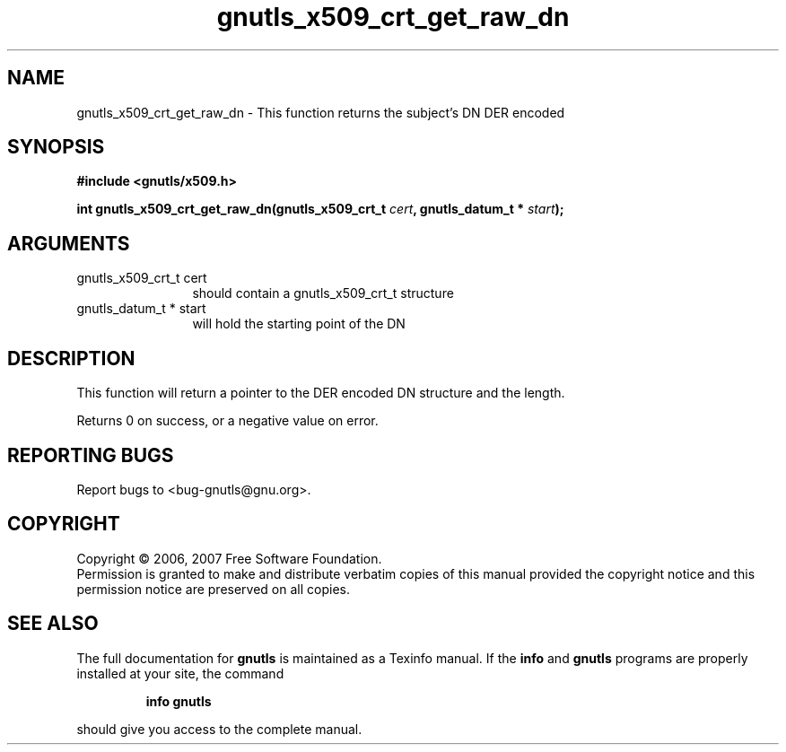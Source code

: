 .\" DO NOT MODIFY THIS FILE!  It was generated by gdoc.
.TH "gnutls_x509_crt_get_raw_dn" 3 "2.2.0" "gnutls" "gnutls"
.SH NAME
gnutls_x509_crt_get_raw_dn \- This function returns the subject's DN DER encoded
.SH SYNOPSIS
.B #include <gnutls/x509.h>
.sp
.BI "int gnutls_x509_crt_get_raw_dn(gnutls_x509_crt_t " cert ", gnutls_datum_t * " start ");"
.SH ARGUMENTS
.IP "gnutls_x509_crt_t cert" 12
should contain a gnutls_x509_crt_t structure
.IP "gnutls_datum_t * start" 12
will hold the starting point of the DN
.SH "DESCRIPTION"
This function will return a pointer to the DER encoded DN structure and
the length.

Returns 0 on success, or a negative value on error.
.SH "REPORTING BUGS"
Report bugs to <bug-gnutls@gnu.org>.
.SH COPYRIGHT
Copyright \(co 2006, 2007 Free Software Foundation.
.br
Permission is granted to make and distribute verbatim copies of this
manual provided the copyright notice and this permission notice are
preserved on all copies.
.SH "SEE ALSO"
The full documentation for
.B gnutls
is maintained as a Texinfo manual.  If the
.B info
and
.B gnutls
programs are properly installed at your site, the command
.IP
.B info gnutls
.PP
should give you access to the complete manual.

